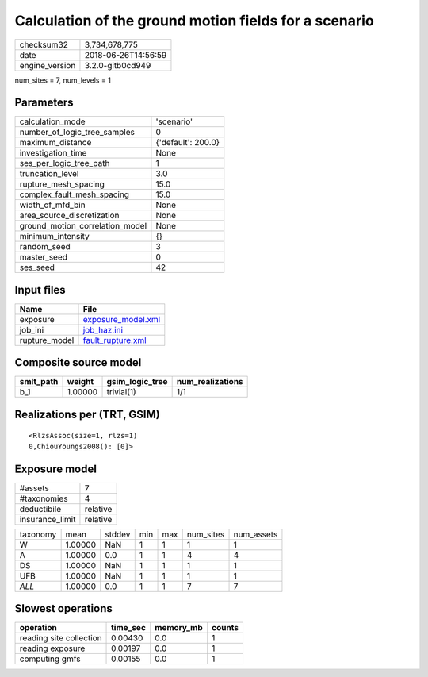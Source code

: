Calculation of the ground motion fields for a scenario
======================================================

============== ===================
checksum32     3,734,678,775      
date           2018-06-26T14:56:59
engine_version 3.2.0-gitb0cd949   
============== ===================

num_sites = 7, num_levels = 1

Parameters
----------
=============================== ==================
calculation_mode                'scenario'        
number_of_logic_tree_samples    0                 
maximum_distance                {'default': 200.0}
investigation_time              None              
ses_per_logic_tree_path         1                 
truncation_level                3.0               
rupture_mesh_spacing            15.0              
complex_fault_mesh_spacing      15.0              
width_of_mfd_bin                None              
area_source_discretization      None              
ground_motion_correlation_model None              
minimum_intensity               {}                
random_seed                     3                 
master_seed                     0                 
ses_seed                        42                
=============================== ==================

Input files
-----------
============= ==========================================
Name          File                                      
============= ==========================================
exposure      `exposure_model.xml <exposure_model.xml>`_
job_ini       `job_haz.ini <job_haz.ini>`_              
rupture_model `fault_rupture.xml <fault_rupture.xml>`_  
============= ==========================================

Composite source model
----------------------
========= ======= =============== ================
smlt_path weight  gsim_logic_tree num_realizations
========= ======= =============== ================
b_1       1.00000 trivial(1)      1/1             
========= ======= =============== ================

Realizations per (TRT, GSIM)
----------------------------

::

  <RlzsAssoc(size=1, rlzs=1)
  0,ChiouYoungs2008(): [0]>

Exposure model
--------------
=============== ========
#assets         7       
#taxonomies     4       
deductibile     relative
insurance_limit relative
=============== ========

======== ======= ====== === === ========= ==========
taxonomy mean    stddev min max num_sites num_assets
W        1.00000 NaN    1   1   1         1         
A        1.00000 0.0    1   1   4         4         
DS       1.00000 NaN    1   1   1         1         
UFB      1.00000 NaN    1   1   1         1         
*ALL*    1.00000 0.0    1   1   7         7         
======== ======= ====== === === ========= ==========

Slowest operations
------------------
======================= ======== ========= ======
operation               time_sec memory_mb counts
======================= ======== ========= ======
reading site collection 0.00430  0.0       1     
reading exposure        0.00197  0.0       1     
computing gmfs          0.00155  0.0       1     
======================= ======== ========= ======